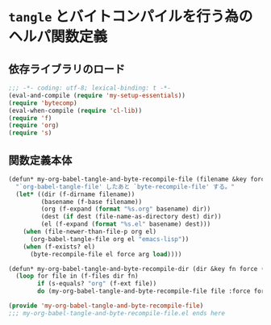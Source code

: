 #+STARTUP: showall
* =tangle= とバイトコンパイルを行う為のヘルパ関数定義

** 依存ライブラリのロード

#+BEGIN_SRC emacs-lisp :padline no
;;; -*- coding: utf-8; lexical-binding: t -*-
(eval-and-compile (require 'my-setup-essentials))
(require 'bytecomp)
(eval-when-compile (require 'cl-lib))
(require 'f)
(require 'org)
(require 's)
#+END_SRC

** 関数定義本体

#+BEGIN_SRC emacs-lisp
(defun* my-org-babel-tangle-and-byte-recompile-file (filename &key force (arg 0) load dest)
  "`org-babel-tangle-file' したあと `byte-recompile-file' する。"
  (let* ((dir (f-dirname filename))
         (basename (f-base filename))
         (org (f-expand (format "%s.org" basename) dir))
         (dest (if dest (file-name-as-directory dest) dir))
         (el (f-expand (format "%s.el" basename) dest)))
    (when (file-newer-than-file-p org el)
      (org-babel-tangle-file org el "emacs-lisp"))
    (when (f-exists? el)
      (byte-recompile-file el force arg load))))

(defun* my-org-babel-tangle-and-byte-recompile-dir (dir &key fn force (arg 0) load dest)
  (loop for file in (f-files dir fn)
        if (s-equals? "org" (f-ext file))
        do (my-org-babel-tangle-and-byte-recompile-file file :force force :arg arg :load load :dest dest)))

(provide 'my-org-babel-tangle-and-byte-recompile-file)
;;; my-org-babel-tangle-and-byte-recompile-file.el ends here
#+END_SRC
